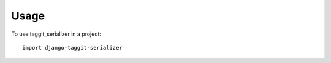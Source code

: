 ========
Usage
========

To use taggit_serializer in a project::

    import django-taggit-serializer
